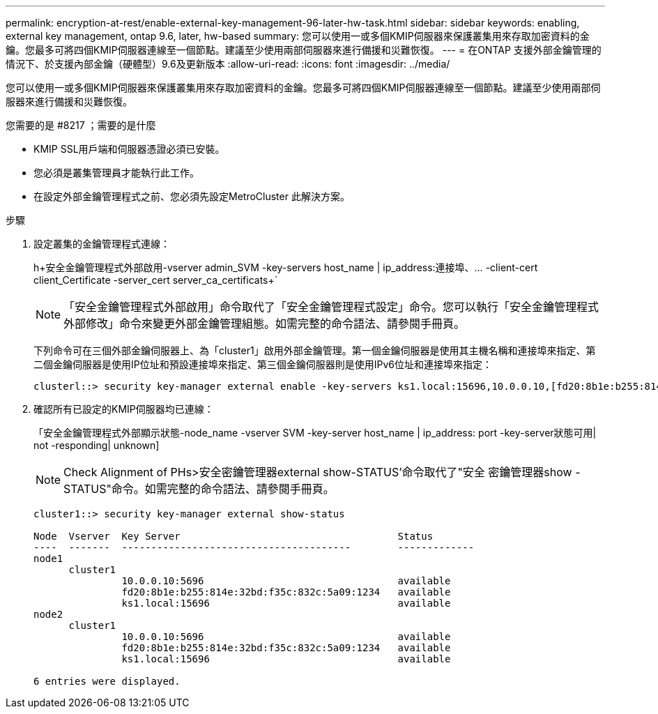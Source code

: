 ---
permalink: encryption-at-rest/enable-external-key-management-96-later-hw-task.html 
sidebar: sidebar 
keywords: enabling, external key management, ontap 9.6, later, hw-based 
summary: 您可以使用一或多個KMIP伺服器來保護叢集用來存取加密資料的金鑰。您最多可將四個KMIP伺服器連線至一個節點。建議至少使用兩部伺服器來進行備援和災難恢復。 
---
= 在ONTAP 支援外部金鑰管理的情況下、於支援內部金鑰（硬體型）9.6及更新版本
:allow-uri-read: 
:icons: font
:imagesdir: ../media/


[role="lead"]
您可以使用一或多個KMIP伺服器來保護叢集用來存取加密資料的金鑰。您最多可將四個KMIP伺服器連線至一個節點。建議至少使用兩部伺服器來進行備援和災難恢復。

.您需要的是 #8217 ；需要的是什麼
* KMIP SSL用戶端和伺服器憑證必須已安裝。
* 您必須是叢集管理員才能執行此工作。
* 在設定外部金鑰管理程式之前、您必須先設定MetroCluster 此解決方案。


.步驟
. 設定叢集的金鑰管理程式連線：
+
h+安全金鑰管理程式外部啟用-vserver admin_SVM -key-servers host_name | ip_address:連接埠、... -client-cert client_Certificate -server_cert server_ca_certificats+`

+
[NOTE]
====
「安全金鑰管理程式外部啟用」命令取代了「安全金鑰管理程式設定」命令。您可以執行「安全金鑰管理程式外部修改」命令來變更外部金鑰管理組態。如需完整的命令語法、請參閱手冊頁。

====
+
下列命令可在三個外部金鑰伺服器上、為「cluster1」啟用外部金鑰管理。第一個金鑰伺服器是使用其主機名稱和連接埠來指定、第二個金鑰伺服器是使用IP位址和預設連接埠來指定、第三個金鑰伺服器則是使用IPv6位址和連接埠來指定：

+
[listing]
----
clusterl::> security key-manager external enable -key-servers ks1.local:15696,10.0.0.10,[fd20:8b1e:b255:814e:32bd:f35c:832c:5a09]:1234 -client-cert AdminVserverClientCert -server-ca-certs AdminVserverServerCaCert
----
. 確認所有已設定的KMIP伺服器均已連線：
+
「安全金鑰管理程式外部顯示狀態-node_name -vserver SVM -key-server host_name | ip_address: port -key-server狀態可用| not -responding| unknown]

+
[NOTE]
====
Check Alignment of PHs>安全密鑰管理器external show-STATUS'命令取代了"安全 密鑰管理器show -STATUS"命令。如需完整的命令語法、請參閱手冊頁。

====
+
[listing]
----
cluster1::> security key-manager external show-status

Node  Vserver  Key Server                                     Status
----  -------  ---------------------------------------        -------------
node1
      cluster1
               10.0.0.10:5696                                 available
               fd20:8b1e:b255:814e:32bd:f35c:832c:5a09:1234   available
               ks1.local:15696                                available
node2
      cluster1
               10.0.0.10:5696                                 available
               fd20:8b1e:b255:814e:32bd:f35c:832c:5a09:1234   available
               ks1.local:15696                                available

6 entries were displayed.
----

